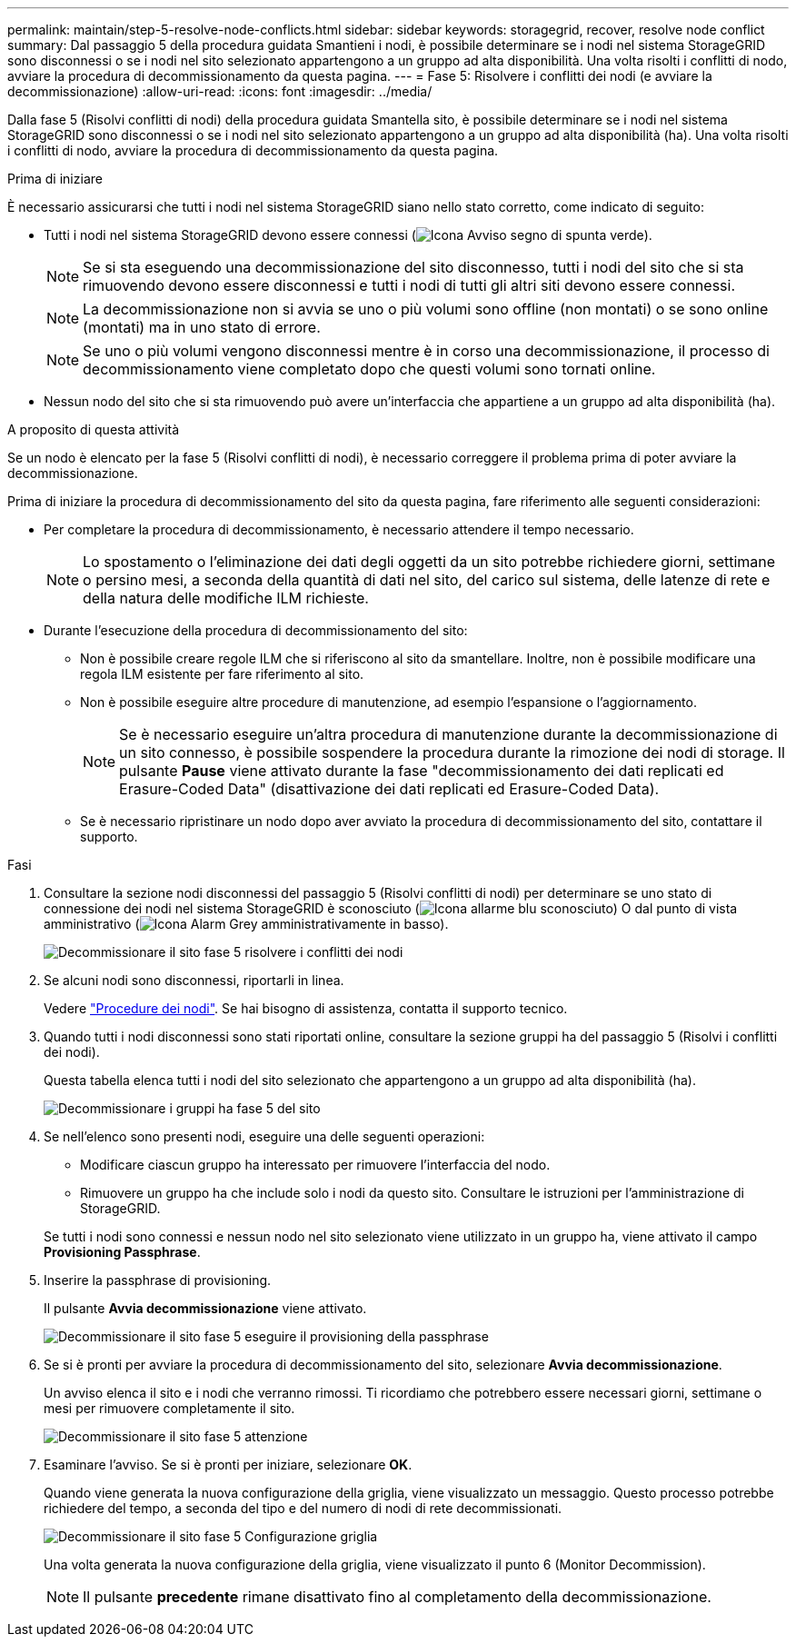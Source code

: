 ---
permalink: maintain/step-5-resolve-node-conflicts.html 
sidebar: sidebar 
keywords: storagegrid, recover, resolve node conflict 
summary: Dal passaggio 5 della procedura guidata Smantieni i nodi, è possibile determinare se i nodi nel sistema StorageGRID sono disconnessi o se i nodi nel sito selezionato appartengono a un gruppo ad alta disponibilità. Una volta risolti i conflitti di nodo, avviare la procedura di decommissionamento da questa pagina. 
---
= Fase 5: Risolvere i conflitti dei nodi (e avviare la decommissionazione)
:allow-uri-read: 
:icons: font
:imagesdir: ../media/


[role="lead"]
Dalla fase 5 (Risolvi conflitti di nodi) della procedura guidata Smantella sito, è possibile determinare se i nodi nel sistema StorageGRID sono disconnessi o se i nodi nel sito selezionato appartengono a un gruppo ad alta disponibilità (ha). Una volta risolti i conflitti di nodo, avviare la procedura di decommissionamento da questa pagina.

.Prima di iniziare
È necessario assicurarsi che tutti i nodi nel sistema StorageGRID siano nello stato corretto, come indicato di seguito:

* Tutti i nodi nel sistema StorageGRID devono essere connessi (image:../media/icon_alert_green_checkmark.png["Icona Avviso segno di spunta verde"]).
+

NOTE: Se si sta eseguendo una decommissionazione del sito disconnesso, tutti i nodi del sito che si sta rimuovendo devono essere disconnessi e tutti i nodi di tutti gli altri siti devono essere connessi.

+

NOTE: La decommissionazione non si avvia se uno o più volumi sono offline (non montati) o se sono online (montati) ma in uno stato di errore.

+

NOTE: Se uno o più volumi vengono disconnessi mentre è in corso una decommissionazione, il processo di decommissionamento viene completato dopo che questi volumi sono tornati online.

* Nessun nodo del sito che si sta rimuovendo può avere un'interfaccia che appartiene a un gruppo ad alta disponibilità (ha).


.A proposito di questa attività
Se un nodo è elencato per la fase 5 (Risolvi conflitti di nodi), è necessario correggere il problema prima di poter avviare la decommissionazione.

Prima di iniziare la procedura di decommissionamento del sito da questa pagina, fare riferimento alle seguenti considerazioni:

* Per completare la procedura di decommissionamento, è necessario attendere il tempo necessario.
+

NOTE: Lo spostamento o l'eliminazione dei dati degli oggetti da un sito potrebbe richiedere giorni, settimane o persino mesi, a seconda della quantità di dati nel sito, del carico sul sistema, delle latenze di rete e della natura delle modifiche ILM richieste.

* Durante l'esecuzione della procedura di decommissionamento del sito:
+
** Non è possibile creare regole ILM che si riferiscono al sito da smantellare. Inoltre, non è possibile modificare una regola ILM esistente per fare riferimento al sito.
** Non è possibile eseguire altre procedure di manutenzione, ad esempio l'espansione o l'aggiornamento.
+

NOTE: Se è necessario eseguire un'altra procedura di manutenzione durante la decommissionazione di un sito connesso, è possibile sospendere la procedura durante la rimozione dei nodi di storage. Il pulsante *Pause* viene attivato durante la fase "decommissionamento dei dati replicati ed Erasure-Coded Data" (disattivazione dei dati replicati ed Erasure-Coded Data).

** Se è necessario ripristinare un nodo dopo aver avviato la procedura di decommissionamento del sito, contattare il supporto.




.Fasi
. Consultare la sezione nodi disconnessi del passaggio 5 (Risolvi conflitti di nodi) per determinare se uno stato di connessione dei nodi nel sistema StorageGRID è sconosciuto (image:../media/icon_alarm_blue_unknown.png["Icona allarme blu sconosciuto"]) O dal punto di vista amministrativo (image:../media/icon_alarm_gray_administratively_down.png["Icona Alarm Grey amministrativamente in basso"]).
+
image::../media/decommission_site_step_5_disconnected_nodes.png[Decommissionare il sito fase 5 risolvere i conflitti dei nodi]

. Se alcuni nodi sono disconnessi, riportarli in linea.
+
Vedere link:../maintain/grid-node-procedures.html["Procedure dei nodi"]. Se hai bisogno di assistenza, contatta il supporto tecnico.

. Quando tutti i nodi disconnessi sono stati riportati online, consultare la sezione gruppi ha del passaggio 5 (Risolvi i conflitti dei nodi).
+
Questa tabella elenca tutti i nodi del sito selezionato che appartengono a un gruppo ad alta disponibilità (ha).

+
image::../media/decommission_site_step_5_ha_groups.png[Decommissionare i gruppi ha fase 5 del sito]

. Se nell'elenco sono presenti nodi, eseguire una delle seguenti operazioni:
+
** Modificare ciascun gruppo ha interessato per rimuovere l'interfaccia del nodo.
** Rimuovere un gruppo ha che include solo i nodi da questo sito.
Consultare le istruzioni per l'amministrazione di StorageGRID.


+
Se tutti i nodi sono connessi e nessun nodo nel sito selezionato viene utilizzato in un gruppo ha, viene attivato il campo *Provisioning Passphrase*.

. Inserire la passphrase di provisioning.
+
Il pulsante *Avvia decommissionazione* viene attivato.

+
image::../media/decommission_site_step_5_provision_passphrase.png[Decommissionare il sito fase 5 eseguire il provisioning della passphrase]

. Se si è pronti per avviare la procedura di decommissionamento del sito, selezionare *Avvia decommissionazione*.
+
Un avviso elenca il sito e i nodi che verranno rimossi. Ti ricordiamo che potrebbero essere necessari giorni, settimane o mesi per rimuovere completamente il sito.

+
image::../media/decommission_site_step_5_warning.png[Decommissionare il sito fase 5 attenzione]

. Esaminare l'avviso. Se si è pronti per iniziare, selezionare *OK*.
+
Quando viene generata la nuova configurazione della griglia, viene visualizzato un messaggio. Questo processo potrebbe richiedere del tempo, a seconda del tipo e del numero di nodi di rete decommissionati.

+
image::../media/decommission_site_step_5_grid_configuration.png[Decommissionare il sito fase 5 Configurazione griglia]

+
Una volta generata la nuova configurazione della griglia, viene visualizzato il punto 6 (Monitor Decommission).

+

NOTE: Il pulsante *precedente* rimane disattivato fino al completamento della decommissionazione.


